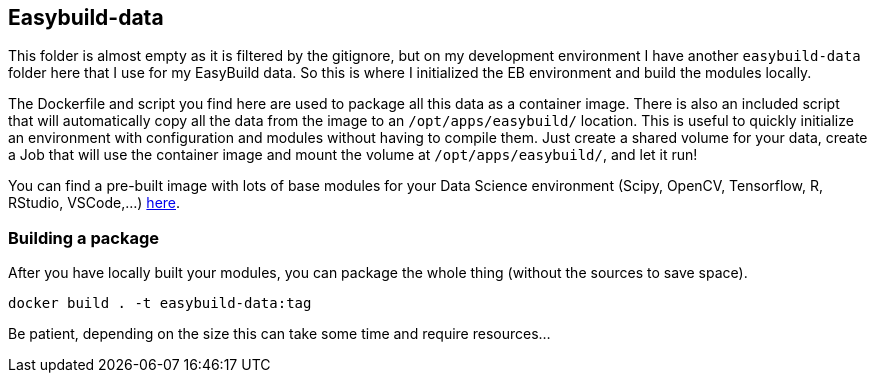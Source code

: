 == Easybuild-data

This folder is almost empty as it is filtered by the gitignore, but on my development environment I have another `easybuild-data` folder here that I use for my EasyBuild data. So this is where I initialized the EB environment and build the modules locally.

The Dockerfile and script you find here are used to package all this data as a container image. There is also an included script that will automatically copy all the data from the image to an `/opt/apps/easybuild/` location. This is useful to quickly initialize an environment with configuration and modules without having to compile them. Just create a shared volume for your data, create a Job that will use the container image and mount the volume at `/opt/apps/easybuild/`, and let it run!

You can find a pre-built image with lots of base modules for your Data Science environment (Scipy, OpenCV, Tensorflow, R, RStudio, VSCode,...) link:https://quay.io/repository/guimou/easybuild-data[here].

=== Building a package

After you have locally built your modules, you can package the whole thing (without the sources to save space).

[source,bash]
----
docker build . -t easybuild-data:tag
----

Be patient, depending on the size this can take some time and require resources...